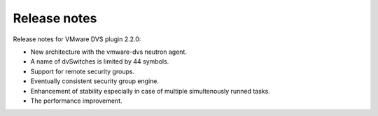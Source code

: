 Release notes
+++++++++++++

Release notes for VMware DVS plugin 2.2.0:

* New architecture with the vmware-dvs neutron agent.

* A name of dvSwitches is limited by 44 symbols.

* Support for remote security groups.

* Eventually consistent security group engine.

* Enhancement of stability especially in case of multiple simultenously runned
  tasks.

* The performance improvement.
